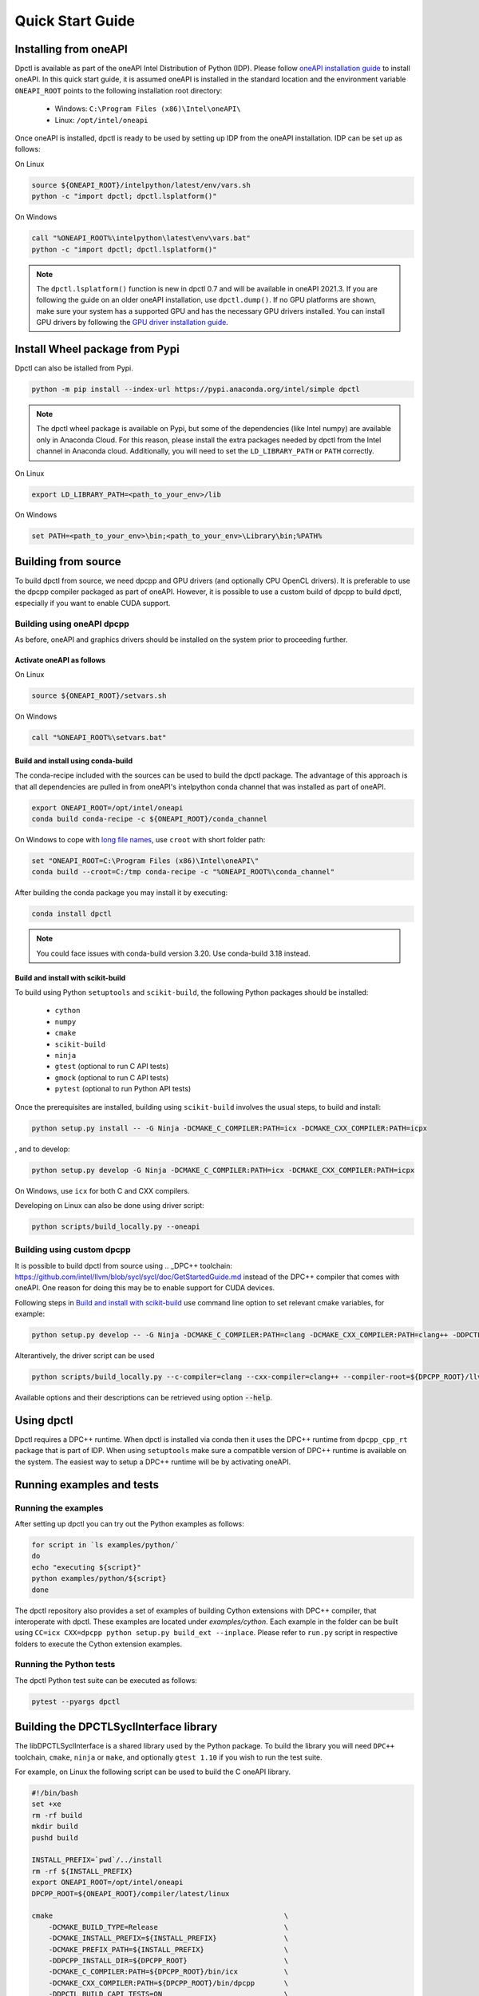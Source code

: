 .. _quick_start_guide:

#################
Quick Start Guide
#################

Installing from oneAPI
======================

Dpctl is available as part of the oneAPI Intel Distribution of Python (IDP).
Please follow `oneAPI installation guide`_ to install oneAPI. In this quick
start guide, it is assumed oneAPI is installed in the standard location and the
environment variable ``ONEAPI_ROOT`` points to the following installation root
directory:

    - Windows: ``C:\Program Files (x86)\Intel\oneAPI\``
    - Linux: ``/opt/intel/oneapi``

Once oneAPI is installed, dpctl is ready to be used by setting up IDP from
the oneAPI installation. IDP can be set up as follows:

On Linux

.. code-block:: bash

  source ${ONEAPI_ROOT}/intelpython/latest/env/vars.sh
  python -c "import dpctl; dpctl.lsplatform()"

On Windows

.. code-block:: bat

    call "%ONEAPI_ROOT%\intelpython\latest\env\vars.bat"
    python -c "import dpctl; dpctl.lsplatform()"


.. note::

    The ``dpctl.lsplatform()`` function is new in dpctl 0.7 and will be
    available in oneAPI 2021.3. If you are following the guide on an older
    oneAPI installation, use ``dpctl.dump()``. If no GPU platforms are shown,
    make sure your system has a supported GPU and has the necessary GPU drivers
    installed. You can install GPU drivers by following the
    `GPU driver installation guide`_.

Install Wheel package from Pypi
===============================

Dpctl can also be istalled from Pypi.

.. code-block:: bash

    python -m pip install --index-url https://pypi.anaconda.org/intel/simple dpctl

.. note::

    The dpctl wheel package is available on Pypi, but some of the dependencies
    (like Intel numpy) are available only in Anaconda Cloud. For this reason,
    please install the extra packages needed by dpctl from the Intel channel in
    Anaconda cloud. Additionally, you will need to set the ``LD_LIBRARY_PATH``
    or ``PATH`` correctly.

On Linux

.. code-block:: bash

    export LD_LIBRARY_PATH=<path_to_your_env>/lib

On Windows

.. code-block:: bat

    set PATH=<path_to_your_env>\bin;<path_to_your_env>\Library\bin;%PATH%

Building from source
====================

To build dpctl from source, we need dpcpp and GPU drivers (and optionally CPU
OpenCL drivers). It is preferable to use the dpcpp compiler packaged as part of
oneAPI. However, it is possible to use a custom build of dpcpp to build dpctl,
especially if you want to enable CUDA support.

Building using oneAPI dpcpp
---------------------------

As before, oneAPI and graphics drivers should be installed on the system prior
to proceeding further.

Activate oneAPI as follows
~~~~~~~~~~~~~~~~~~~~~~~~~~

On Linux

.. code-block:: bash

  source ${ONEAPI_ROOT}/setvars.sh

On Windows

.. code-block:: bat

    call "%ONEAPI_ROOT%\setvars.bat"

Build and install using conda-build
~~~~~~~~~~~~~~~~~~~~~~~~~~~~~~~~~~~

The conda-recipe included with the sources can be used to build the dpctl
package. The advantage of this approach is that all dependencies are pulled in
from oneAPI's intelpython conda channel that was installed as part of oneAPI.

.. code-block:: bash

    export ONEAPI_ROOT=/opt/intel/oneapi
    conda build conda-recipe -c ${ONEAPI_ROOT}/conda_channel

On Windows to cope with `long file names <https://github.com/IntelPython/dpctl/issues/15>`_,
use ``croot`` with short folder path:

.. code-block:: bat

    set "ONEAPI_ROOT=C:\Program Files (x86)\Intel\oneAPI\"
    conda build --croot=C:/tmp conda-recipe -c "%ONEAPI_ROOT%\conda_channel"

After building the conda package you may install it by executing:

.. code-block:: bash

    conda install dpctl

.. note::

    You could face issues with conda-build version 3.20. Use conda-build
    3.18 instead.


Build and install with scikit-build
~~~~~~~~~~~~~~~~~~~~~~~~~~~~~~~~~~~

To build using Python ``setuptools`` and ``scikit-build``, the following Python packages should be
installed:

    - ``cython``
    - ``numpy``
    - ``cmake``
    - ``scikit-build``
    - ``ninja``
    - ``gtest`` (optional to run C API tests)
    - ``gmock`` (optional to run C API tests)
    - ``pytest`` (optional to run Python API tests)

Once the prerequisites are installed, building using ``scikit-build`` involves the usual steps, to build and install:

.. code-block:: bash

    python setup.py install -- -G Ninja -DCMAKE_C_COMPILER:PATH=icx -DCMAKE_CXX_COMPILER:PATH=icpx

, and to develop:

.. code-block:: bash

    python setup.py develop -G Ninja -DCMAKE_C_COMPILER:PATH=icx -DCMAKE_CXX_COMPILER:PATH=icpx

On Windows, use ``icx`` for both C and CXX compilers.

Developing on Linux can also be done using driver script:

.. code-block:: bash

    python scripts/build_locally.py --oneapi


Building using custom dpcpp
---------------------------

It is possible to build dpctl from source using .. _DPC++ toolchain: https://github.com/intel/llvm/blob/sycl/sycl/doc/GetStartedGuide.md
instead of the DPC++ compiler that comes with oneAPI. One reason for doing this
may be to enable support for CUDA devices.

Following steps in `Build and install with scikit-build`_ use command line option to set relevant cmake variables, for example:

.. code-block:: bash

    python setup.py develop -- -G Ninja -DCMAKE_C_COMPILER:PATH=clang -DCMAKE_CXX_COMPILER:PATH=clang++ -DDPCTL_DPCPP_HOME_DIR=${DPCPP_ROOT}/llvm/build -DDPCTL_DPCPP_FROM_ONEAPI=OFF

Alterantively, the driver script can be used

.. code-block:: bash

    python scripts/build_locally.py --c-compiler=clang --cxx-compiler=clang++ --compiler-root=${DPCPP_ROOT}/llvm/build

Available options and their descriptions can be retrieved using option
:code:`--help`.

Using dpctl
===========

Dpctl requires a DPC++ runtime. When dpctl is installed via conda then it uses
the DPC++ runtime from ``dpcpp_cpp_rt`` package that is part of IDP. When using
``setuptools`` make sure a compatible version of DPC++ runtime is available on
the system. The easiest way to setup a DPC++ runtime will be by activating
oneAPI.

Running examples and tests
==========================

Running the examples
--------------------

After setting up dpctl you can try out the Python examples as follows:

.. code-block:: bash

    for script in `ls examples/python/`
    do
    echo "executing ${script}"
    python examples/python/${script}
    done

The dpctl repository also provides a set of examples of building Cython
extensions with DPC++ compiler, that interoperate with dpctl. These examples are
located under *examples/cython*. Each example in the folder can be built using
``CC=icx CXX=dpcpp python setup.py build_ext --inplace``. Please refer to
``run.py`` script in respective folders to execute the Cython extension
examples.

Running the Python tests
------------------------

The dpctl Python test suite can be executed as follows:

.. code-block:: bash

    pytest --pyargs dpctl


Building the DPCTLSyclInterface library
=======================================

The libDPCTLSyclInterface is a shared library used by the Python package.
To build the library you will need ``DPC++`` toolchain, ``cmake``,
``ninja`` or ``make``, and optionally ``gtest 1.10`` if you wish to run the
test suite.

For example, on Linux the following script can be used to build the C oneAPI
library.

.. code-block:: bash

    #!/bin/bash
    set +xe
    rm -rf build
    mkdir build
    pushd build

    INSTALL_PREFIX=`pwd`/../install
    rm -rf ${INSTALL_PREFIX}
    export ONEAPI_ROOT=/opt/intel/oneapi
    DPCPP_ROOT=${ONEAPI_ROOT}/compiler/latest/linux

    cmake                                                       \
        -DCMAKE_BUILD_TYPE=Release                              \
        -DCMAKE_INSTALL_PREFIX=${INSTALL_PREFIX}                \
        -DCMAKE_PREFIX_PATH=${INSTALL_PREFIX}                   \
        -DDPCPP_INSTALL_DIR=${DPCPP_ROOT}                       \
        -DCMAKE_C_COMPILER:PATH=${DPCPP_ROOT}/bin/icx           \
        -DCMAKE_CXX_COMPILER:PATH=${DPCPP_ROOT}/bin/dpcpp       \
        -DDPCTL_BUILD_CAPI_TESTS=ON                             \
        ..

    make V=1 -n -j 4 && make check && make install





.. _oneAPI installation guide: https://software.intel.com/content/www/us/en/develop/articles/installation-guide-for-intel-oneapi-toolkits.html
.. _GPU driver installation guide : https://dgpu-docs.intel.com/installation-guides/index.html
